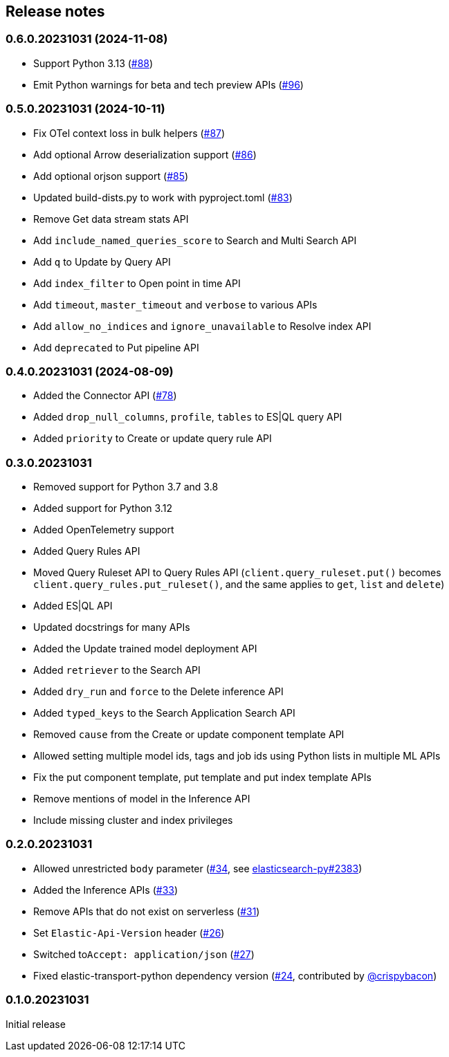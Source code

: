 [[release-notes]]
== Release notes

=== 0.6.0.20231031 (2024-11-08)

- Support Python 3.13 (https://github.com/elastic/elasticsearch-serverless-python/pull/88[#88])
- Emit Python warnings for beta and tech preview APIs (https://github.com/elastic/elasticsearch-serverless-python/pull/96[#96])

=== 0.5.0.20231031 (2024-10-11)

- Fix OTel context loss in bulk helpers (https://github.com/elastic/elasticsearch-serverless-python/pull/87[#87])
- Add optional Arrow deserialization support (https://github.com/elastic/elasticsearch-serverless-python/pull/86[#86])
- Add optional orjson support (https://github.com/elastic/elasticsearch-serverless-python/pull/85[#85])
- Updated build-dists.py to work with pyproject.toml (https://github.com/elastic/elasticsearch-serverless-python/pull/83[#83])
- Remove Get data stream stats API
- Add `include_named_queries_score` to Search and Multi Search API
- Add `q` to Update by Query API
- Add `index_filter` to Open point in time API
- Add `timeout`, `master_timeout` and `verbose` to various APIs
- Add `allow_no_indices` and `ignore_unavailable` to Resolve index API
- Add `deprecated` to Put pipeline API

=== 0.4.0.20231031 (2024-08-09)

- Added the Connector API (https://github.com/elastic/elasticsearch-serverless-python/pull/78[#78])
- Added `drop_null_columns`, `profile`, `tables` to ES|QL query API
- Added `priority` to Create or update query rule API

=== 0.3.0.20231031

* Removed support for Python 3.7 and 3.8
* Added support for Python 3.12
* Added OpenTelemetry support
* Added Query Rules API
* Moved Query Ruleset API to Query Rules API (`client.query_ruleset.put()` becomes `client.query_rules.put_ruleset()`, and the same applies to `get`, `list` and `delete`)
* Added ES|QL API
* Updated docstrings for many APIs
* Added the Update trained model deployment API
* Added `retriever` to the Search API
* Added `dry_run` and `force` to the Delete inference API
* Added `typed_keys` to the Search Application Search API
* Removed `cause` from the Create or update component template API
* Allowed setting multiple model ids, tags and job ids using Python lists in multiple ML APIs
* Fix the put component template, put template and put index template APIs
* Remove mentions of model in the Inference API
* Include missing cluster and index privileges


=== 0.2.0.20231031

* Allowed unrestricted ``body`` parameter (https://github.com/elastic/elasticsearch-serverless-python/pull/34[#34], see https://github.com/elastic/elasticsearch-py/pull/2383[elasticsearch-py#2383])
* Added the Inference APIs (https://github.com/elastic/elasticsearch-serverless-python/pull/33[#33])
* Remove APIs that do not exist on serverless (https://github.com/elastic/elasticsearch-serverless-python/pull/31[#31])
* Set ``Elastic-Api-Version`` header (https://github.com/elastic/elasticsearch-serverless-python/pull/26[#26])
* Switched  to``Accept: application/json`` (https://github.com/elastic/elasticsearch-serverless-python/pull/27[#27])
* Fixed elastic-transport-python dependency version (https://github.com/elastic/elasticsearch-serverless-python/pull/24[#24], contributed by https://github.com/crispybacon[@crispybacon])

=== 0.1.0.20231031

Initial release
